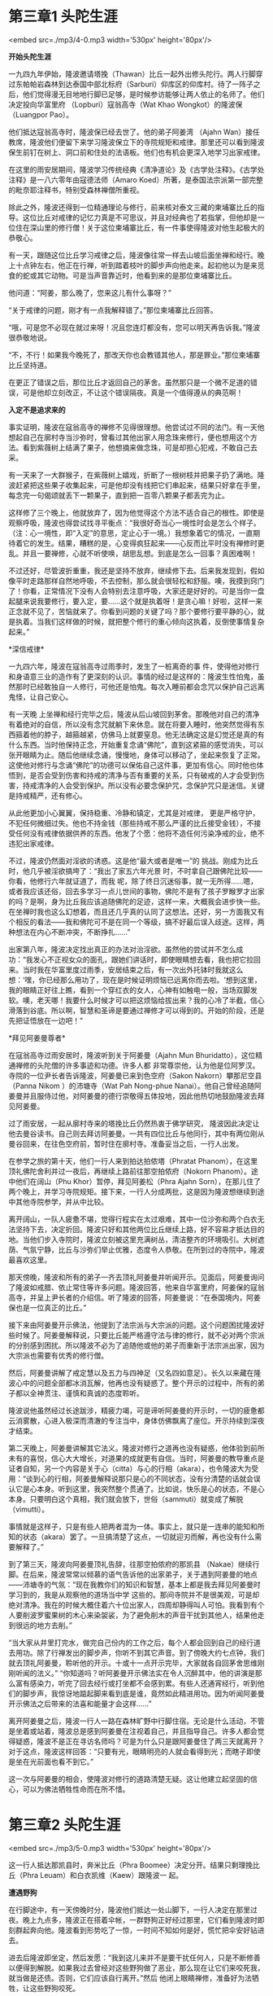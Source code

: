 * 第三章1 头陀生涯

<embed src=./mp3/4-0.mp3 width='530px' height='80px'/>

*开始头陀生涯*

一九四九年伊始，隆波邀请塔挽（Thawan）比丘一起外出修头陀行。两人行脚穿过东帕帕岩森林到达泰国中部北标府（Sarburi）仰库区的仰库村。待了一阵子之后，他们觉得漫无目地地行脚已足够，是时候参访能够让两人依止的名师了。他们决定投向华富里府
（Lopburi）寇翁高寺（Wat Khao Wongkot）的隆波保（Luangpor Pao）。

他们抵达寇翁高寺时，隆波保已经去世了。他的弟子阿姜湾 （Ajahn
Wan）接任教席，隆波他们便留下来学习隆波保立下的寺院规矩和戒律。那里还可以看到隆波保生前钉在树上、洞口前和住处的法语板。他们也有机会更深入地学习出家戒律。

在这里的雨安居期间，隆波学习传统经典《清净道论》及《古学处注释》。《古学处注释》是一八六零年由寇德法师（Amaro
Koed）所著，是泰国法宗派第一部完整的毗奈耶注释书，特别受森林禅僧所重视。

除此之外，隆波还得到一位精通理论与修行，前来核对泰文三藏的柬埔寨比丘的指导。这位比丘对戒律的记忆力真是不可思议，并且对经典也了若指掌，但他却是一位住在深山里的修行僧！关于这位柬埔寨比丘，有一件事使得隆波对他生起极大的恭敬心。

有一天，跟随这位比丘学习戒律之后，隆波像往常一样去山坡后面坐禅和经行。晚上十点钟左右，他正在行禅，听到踏着枝叶的脚步声向他走来。起初他以为是来觅食的蛇或其它动物。可是当声音靠近时，他看到来的是那位柬埔寨比丘。

他问道：“阿姜，那么晚了，您来这儿有什么事呀？” 

“关于戒律的问题，刚才有一点我解释错了。”那位柬埔寨比丘回答。

“哦，可是您不必现在就过来呀！况且您连灯都没有，您可以明天再告诉我。”隆波很恭敬地说。

“不，不行！如果我今晚死了，那改天你也会教错其他人，那是罪业。”那位柬埔寨比丘坚持道。

在更正了错误之后，那位比丘才返回自己的茅舍。虽然那只是一个微不足道的错误，可是他却立刻改正，不让这个错误隔夜。真是一个值得遵从的典范啊！

*入定不是追求来的 *

事实证明，隆波在寇翁高寺的禅修不见得很理想。他尝试过不同的法门。有一天他想起自己在廓村寺当沙弥时，曾看过其他出家人用念珠来修行，便也想用这个方法。看到紫薇树上结满了果子，他想摘来做念珠，可是却担心犯戒，不敢自己去采。

有一天来了一大群猴子，在紫薇树上嬉戏，折断了一根树枝并把果子扔了满地。隆波赶紧把这些果子收集起来，可是他却没有线把它们串起来，结果只好拿在手里，每念完一句偈颂就丢下一颗果子，直到把一百零八颗果子都丢完为止。

这样修了三个晚上，他就放弃了，因为他觉得这个方法不适合自己的根性。即使是观察呼吸，隆波也得尝试找寻平衡点：“我很好奇当心一境性时会是怎么个样子。（注：心一境性，即“入定”的意思，定止心于一境。）我想象着它的情况，一直期待着它的发生。结果，糟糕的是，心变得疯狂起来------心反而比平时没有禅修时更乱。并且一要禅修，心就不听使唤，胡思乱想。到底是怎么一回事？真困难啊！

不过还好，尽管波折重重，我还是坚持不放弃，继续修下去。后来我发现到，假如像平时走路那样自然地呼吸，不去控制，那么就会很轻松和舒服。噢，我摸到窍门了！你看，正常情况下没有人会特别去注意呼吸，大家还是好好的。可是当你一盘起腿来说我要修行，要入定，要......这个就是执着呀！是贪心嘛！好啦，这样一来正念就不见了，苦恼就来了。你看到问题的关键了吗？那个要修行要平静的心，就是执着。当我们这样做的时候，就把整个修行的重心倾向这执着，反倒使事情复杂起来。”

[[./img/4-0.jpeg]]

*深信戒律* 

一九四六年，隆波在寇翁高寺过雨季时，发生了一桩离奇的事
件，使得他对修行和身语意三业的造作有了更深刻的认识。事情的经过是这样的：隆波生性怕鬼，虽然那时已经敢独自一人修行，可他还是怕鬼。每次入睡前都会念咒以保护自己远离鬼怪，让自己安心。

有一天晚
上坐禅和经行完毕之后，隆波从后山坡回到茅舍。那晚他对自己的清净有着绝对的自信，所以没有念咒就躺下来休息。就在将要入睡时，他突然觉得有东西箍着他的脖子，越箍越紧，仿佛马上就要窒息。他无法确定这是幻觉还是真的有什么东西。当时他保持正念，开始重复念诵“佛陀”，直到这紧箍的感觉消失，可以张开眼睛为止。随后他继续念诵，慢慢地，身体可以移动了，坐起来恢复了正常。这使他对修行与念诵“佛陀”的功德可以保佑自己这件事，更加有信心。同时他也体悟到，是否会受到伤害和持戒的清净与否有重要的关系，只有破戒的人才会受到伤害，持戒清净的人会受到保护。所以没有必要念保护咒，念保护咒只是迷信。关键是持戒精严，还有修心。

从此他更加小心翼翼，保持稳重、冷静和镇定，尤其是对戒律，
更是严格守护，不犯任何微细过失。他也不持金钱（那些持戒不那么严谨的比丘接受金钱），不接受任何没有戒律依据供养的东西。他发了个愿：他将不造任何污染净戒的业，绝不违犯出家戒律。

不过，隆波仍然面对淫欲的诱惑。这是他“最大或者是唯一”的
挑战。刚成为比丘时，他几乎被淫欲搞垮了：“我出了家五六年光景
时，不时拿自己跟佛陀比较------你看，他修行六年就证道了，而我
呢，除了终日沉迷俗事，就一无所得......嗯，或者我应该还俗，回去多学习一点儿世间的事物，佛陀不是有了孩子罗睺罗才出家的吗？是啊，身为比丘我应该追随佛陀的足迹，这样一来，大概我会进步快一些。在坐禅时我也这么幻想着，而且还几乎真的认同了这想法。还好，另一方面我又有个相反的看法------我和佛陀可不是在同一个等级，搞不好最后误入歧途。这样，两种想法在内心不断冲突，不断挣扎......”

出家第八年，隆波决定找出真正的办法对治淫欲。虽然他的尝试并不怎么成功：“我发心不正视女众的面孔，跟她们讲话时，即使眼睛想去看，我也把它拉回来。当时我在华富里度过雨季，安居结束之后，有一次出外托钵时我就这么想：‘嘿，你已经那么用功了，现在是时候证明烦恼已远离你而去啦。'想到这里，我的眼睛正好往上瞧，看到一个穿红衣的女人，心神有如触电一般，当场双脚发软。噢，老天哪！我要什么时候才可以把这烦恼给拔出来？我的心冷了半截，信心滑落到谷底。所以啊，智慧和圣谛是要通过禅修才可以得到的。开始的阶段，还是先把证悟放在一边吧！”

[[./img/4-1.jpeg]]

*拜见阿姜曼尊者* 

在寇翁高寺过雨安居时，隆波听到关于阿姜曼（Ajahn Mun
Bhuridatto），这位精通禅修的头陀僧的许多事迹和功德。许多人都
非常尊崇他，认为他是位阿罗汉。寺院的一位尹长者告诉隆波，阿姜曼已来到色空府（Sakon
Nakorn）攀那尼空县（Panna Nikom ）的沛塘寺（Wat Pah Nong-phue
Nanai）。他自己曾经追随阿姜曼并且服侍过他，对阿姜曼的德行崇敬得五体投地，因此他热切地鼓励隆波去拜见阿姜曼。

过了雨安居，一起从廓村寺来的塔挽比丘仍然热衷于佛学研究，
隆波因此决定让他去曼谷读书。自己则去拜访阿姜曼。一共有四位比丘与他同行，其中有两位刚从曼谷回来，在往色空府前，暂时住在廓村寺。准备妥当之后，一行人出发。

在参学之旅的第十天，他们一行人来到拍达拍侬塔（Phratat
Phanom），在这里顶礼佛陀舍利并过一夜后，再继续上路前往那空拍侬府（Nokorn
Phanom）。途中他们在阔山（Phu Khor）暂停，拜见阿姜松（Phra Ajahn
Sorn），在那儿住了两个晚上，并学习寺院规矩。接下来，一行人分成两批，这是因为隆波想继续到途中其他寺院参学，并从中比较。

离开阔山，一队人疲惫不堪，觉得行程实在太过艰难，其中一位沙弥和两个白衣无法坚持下去，决定折回。隆波只好和其他两位比丘继续上路，好不容易才抵达目的地。当他们步入寺院时，隆波立刻被这里充满树丛，清洁整齐的环境吸引。大树遮荫、气氛宁静，比丘与沙弥们举止优雅，态度令人恭敬。在所到过的寺院中，隆波最喜欢这里。

那天傍晚，隆波和所有的弟子一齐去顶礼阿姜曼并听闻开示。见面后，阿姜曼询问了隆波如戒腊、依止常住等许多问题。隆波回答，他来自华富里府，阿姜保的寇翁高寺，并呈上尹长者的介绍信。听了隆波的回答，阿姜曼说：“在泰国境内，阿姜保也是一位真正的比丘。”

接下来由阿姜曼开示佛法，他提到了法宗派与大宗派的问题。这个问题困扰隆波好些时候了。阿姜曼解释说，只要比丘能严格遵守法与律的修行，就不必对两个宗派的分别感到困扰。所以隆波不必为了追随他或他的弟子而重新于法宗派出家，因为大宗派也需要有优秀的修行僧。

然后，阿姜曼讲解了戒定慧以及五力与四神足（又名四如意足）。长久以来藏在隆波心中的问题全部都冰消瓦解，他再也没有疑惑了。整个开示的过程中，所有的弟子都以全神贯注、谨慎和真诚的态度聆听。

隆波说他虽然经过长途跋涉，精疲力竭，可是谛听阿姜曼的开示时，一切的疲惫都云消雾散，心进入极深而清澈的专注当中，身体仿佛飘离了座位。开示持续到深夜才结束。 

[[./img/4-2.jpeg]]

第二天晚上，阿姜曼讲解其它法义。隆波对修行之道再也没有疑惑，他体验到前所未有的喜悦，信心大大增长，对道果的成就更有自信。当时，阿姜曼的教导重点是证者自知，另一个内容是关于心（citta）与心的行相（akara），也令隆波大为受用：“谈到心的行相，阿姜曼解释说那只是心的不同状态，没有分清楚的话就会误认它是心本身。听到这里，我突然整个贯通了。比如说，快乐是心的状态，不是心本身。只要明白这个真相，我们就会放下，世俗（sammuti）就变成了解脱（vimutti）。

事情就是这样子，只是有些人把两者混为一体。事实上，就只是一连串的能知和所知的状态（akara）罢了。一旦搞清楚了这点，一切就迎刃而解，再也没有什么需要解释了。” 

到了第三天，隆波向阿姜曼顶礼告辞，往那空拍侬府的那凯县
（Nakae）继续行脚。在后来，隆波常常以倾慕的语气告诉他的出家弟子，关于遇到阿姜曼的地点------沛塘寺的气氛：“现在我教你们的知识和智慧，基本上都是我去拜见阿姜曼时学习到的，我是从观察他的道场当中学
这些的。那间寺院并不是很美观，可是却绝对清净。我在的时候大概住着六十位出家人，四周却静得叫人可怕。我看到有个人要削波罗蜜果树的木心来染袈裟，为了避免削木的声音干扰到其他人，结果他走到很远的地方去削。” 

“当大家从井里打完水，做完自己份内的工作之后，每个人都会回到自己的经行道去用功。除了行禅发出的脚步声，你听不到其它声音。到了傍晚大约七点钟，我们就去顶礼阿姜曼，聆听他的开示。十或十一点开示完毕，大家就各自回茅舍思维刚刚听闻的法义。”
“你知道吗？听阿姜曼开示佛法实在令人沉醉其中，他的讲演是那么富有感染力，听完了回去经行或打坐都不会感到累。有些人还通宵经行，听到他们的脚步声，我惊讶地踮起脚来看到底是谁，竟然如此精进用功。因为听闻阿姜曼开示佛法之后带来的法喜和能量才会这样......” 

离开阿姜曼之后，隆波一行人一路在森林旷野中行脚住宿。无论是什么活动，不管是坐着或站着，隆波总是感到阿姜曼在注视着自己，并且指导自己。许多人都会觉得疑惑，隆波不是正在寻访名师吗？可是为什么只是跟阿姜曼住了两三天就离开？对于这点，隆波这样回答：“只要有光，眼睛明亮的人就会看得到光；而瞎子即使是坐在光前面也看不到它。”

这一次与阿姜曼的相会，使隆波对修行的道路清楚无疑。这让他建立起坚固的信心，可以为佛法牺牲性命而在所不惜。


* 第三章2 头陀生涯

<embed src=./mp3/5-0.mp3 width='530px' height='80px'/>

这一行人抵达那凯县时，奔米比丘（Phra
Boomee）决定分开。结果只剩理挽比丘（Phra
Leuam）和白衣凯维（Kaew）跟隆波一 起。

*遭遇野狗 *

在行脚途中，有一天傍晚时分，隆波他们抵达一处山脚下，一行人决定在那里过夜。晚上九点多，隆波正在搭着伞帐，一群野狗正好经过那里，它们看到隆波时即刻群起奔向他。隆波看到形势吃了一惊，一时间不知如何是好，慌忙把伞安好钻进去。

进去后隆波即坐定，然后发愿：“我到这儿来并不是要干扰任何人，只是不断修善以便得到解脱。如果我过去曾经对这些野狗做了恶业，那么现在让它们来咬死我，就当做是还债。否则，它们应该自行离开。”然后
他闭上眼睛禅修，准备好为法牺牲，让这些野狗咬死。

那群野狗围着伞帐绕圈子，咆哮着仿佛要冲进去。隆波坐在那里非常害怕，可是接着他看到阿姜曼点着灯向他走来。到达时他大声呼喝：“跑开！你们想对他怎么样？”他举起一根木材作状要打它们，那群野狗即刻往不同的方向散开去。

隆波以为阿姜曼真的亲自到来帮他解困，赶快张开眼睛，但却看不到人影，而那些野狗也消失无踪。

*第一次在坟场 *

早上，隆波一行人抵达克隆森林寺（Wat Prong Klong），阿姜 坎迪（Ajahn
Kumdee）的道场。他们获得允许留下来待在那里修行。那时候刚好是旱季，地面干燥，所以有些出家人在树下住宿，另有一些则住在坟场。隆波对住在坟场修行非常有兴趣，很想尝试个中滋味，从中体验这种修行的好处。可是他也对住在坟场感到害怕，经过一番挣扎，他终于说服自己去尝试。

以下是隆波对这次经历的回忆：到了下午，我怕得不得了。我想我是不行了，不管做什么都没法子把恐惧从心里驱走。我决定带着白衣凯维一起去。我不断跟自己争辩：嘿，如果现在你的死期到了，那不管到哪里都一样会死掉，所以，去吧！想一想看，如果你连恐惧都无法应付，那么你真的该去死啦！

虽然心里有千万个不情愿，我还是拖着双脚强迫自己去。我知道不可能等到一切准备好了才去做，因为永远都不会有准备好的时候。如果不跨出第一步，就永远没有机会修行，所以今天我必须去。

走到了坟场，我叫凯维找个远离我的地方搭伞帐。虽然他提议待在我附近，可是我不答应。我知道如果他在附近，我心里就会有个依靠而不再害怕，不过我不想养成这种依赖性。我告诉自己，不论发生什么我都必须独自去面对。最糟糕的情况大不了一死，还能怎样？

我害怕极了，可还是按照计划进行，这时的心理其实是处于勇气与恐惧交战的状态中。当天色向晚时，一群人抬着一具小孩的尸体到来，然后黑暗随之降临。哎呀，真够巧合啊！虽然他们请我诵经，可是我一口拒绝并立刻走开。

[[./img/5-0.jpeg]]

回来时，发现他们把尸体埋葬在我的伞帐旁边，而且还把抬尸体的竹竿做成长凳子送给我。天哪，我该怎么办？这坟场距离最近的村落有两三公里远呢，万一发生什么事，可就呜呼哀哉啦！我今晚死定了，真是来送死的！我试着经行，可是没有用，伞帐太靠近新掘的坟墓了，走向伞帐时还好些，走向坟墓时就很恐怖，背部发凉，冷飕飕的，好像有个人在摸着。整个经行都带着这种感觉，有时令我恐惧到极点，怕到两脚根本无法移动，得停下来调整心情，直到镇定一些才能继续再走。

这样修行一阵子，天色更黑了，我就停止经行钻进伞帐里面。嘘！在这里面感觉太好了，仿佛有七重围墙保护着。看到里面唯一的钵，就好像见到老朋友一般。这是因为心没有个依止处，所以就把钵当成是依止。这件事足以让我们反观自心！我在伞帐里面根本睡不着，整个晚上就这样坐着等待鬼的到来。

你知道吗？当你太过害怕时就不会想睡觉。修行就是这样，如果你崩溃了，那就错过在恐惧中修行的机会。没有跨过这种经历的话，你的修行就还不算数。还好我做到了。早上到来啦，嘘！我还没有死掉哩，太开心了！多么轻松自在呀。世界上最好只有白天，没有黑夜。不是吗？可以的话黑夜最好不要到来。

我趁机休息了一会儿。昨晚能够一夜无事，平安度过，真是叫人欣慰，我的恐惧大概只剩下一半，另一半已消失啦。嘿，今晚会更好！托钵的时间到了，于是我出外乞食，没想到一只狗给我上了一堂修行课。

事情是这样的：托钵时我一个人在走，这只狗跟在后面追着，好几次差点儿咬到我的小腿，我可不想身上的肉被咬掉。有个普泰族的妇女刚好就在一旁看到，可是她没上来帮忙把狗赶走。普泰人相信狗吠是为了驱赶附在出家人身上的鬼魂。我已经整晚被鬼吓得半死了，现在这只狗又来吓我，真是岂有此理!

我狠下心来：好！有本事你就咬我吧，如果我以前曾经咬过你，
那现在算是还债。还好，最后它没咬着我，失去美味的一餐。托钵回来之后，用餐时，清晨的太阳给我带来了一丝温暖，我休息一阵子然后就开始行禅。昨晚已安全度过了，所以今晚应该会有一个很好的禅修，我想。

下午时分，又来了一具尸体！这次可是巨大的------成人的尸体，更糟糕的是他们就把他摆在我的伞帐前面火化！那些人请我在死尸前作观想，我拒绝了。可是他们离开之后我就走了回去。你无法想象当时的恐惧，我不知道要怎样形容，或拿什么来比较。心里的恐惧上升到极点，怕到无法经行。

天黑时我再次钻进伞帐里面，可是外面尸体烧焦的恶臭弥漫着整个地方，实在太恐怖了！而我必须在这野外的坟场，整晚嗅着这可怕的味道，情况比昨晚还要惨！火还在燃烧，整夜我的身体都背对着燃烧的柴堆打坐，吓到无法入睡，或者说连想都没想过要睡。当时太可怕了，想不起有谁可以投靠，或可以去什么地方，况且天太黑了，根本没办法外出。

这里只有我一个人，只能够自己依止自己了。如果你问我是否愿意留在那里，当然不！可是我不能让心随自己的意愿为所欲为。所以，如果对佛法没有信心，修行没有得到受用，哪有人愿意如此折磨自己？

[[./img/5-1.jpeg]]

晚上十点多，我正背对着燃烧的柴堆打坐。突然间，从火堆中传来声响，开始时我以为是部分尸体掉下来，野狗在争夺，可是接着听到的似乎是拖拽声。啊，不要去管它！不久之后，它变得像是水牛沉重的步伐声，可是我知道那不是水牛。

那个时候是三月，是落叶的季节，整个地方落满枯叶。我听到那沉重的脚步声踩过这些枯叶，逼近伞帐旁边的白蚁堆，越来越靠近了。由于已经发愿为法献身，所以当时我没有想到要逃跑。啊，放下吧！该来的总要来的。嗯，脚步声停了下来，没有再向前闯进我的伞帐。相反的，它朝凯维的方向走去，声音消失在一段距离之外。

我搞不清楚状况，心怕得似乎要发狂了。喔，半个小时之后，它又回来了！好像真的有人走向我。我把眼睛紧闭，就算是死在这里也不张开。声音来到伞帐前停了下来，四周出奇的宁静。噢，那双燃烧的手在我的脸前摇摆！啊，我这次铁定死掉了！我全身僵硬，脑子一片空白，忘了佛，忘了法，忘了僧，什么都忘了，只剩下恐惧！

我这一辈子从来不曾如此恐惧过，连自己是坐在位子上还是离开了都不知道。就在这时候，心中很自然地浮现出念头告诉我应该怎么做，其实那也是在这种情况下唯一能做的------仔细观察。恐惧充满了整个
内心，就像瓶子倒满了水就会溢出来一般。

一个声音自动地问自己：到底怕些什么？为什么会怕？答案自动蹦出来------怕死。“哦，那死亡到底在哪里？为什么会对死亡怕成这个样子呢？”
问题自动弹出来。浮现出来的答案也很坦率：死亡就和我在一起呀！不论我做什么------逃跑、坐下、行走，都一直跟我在一起。不管怕不怕死亡，
都没办法摆脱它！

这堂自问自答的课一上完，平时惯常的感受和想法概念突然整个翻转过来，那无可抗拒的恐惧霎时间消失得无影无踪，取而代之的是一种大无畏的勇气。我的感受发生了一百八十度的转变，而它是在同一个地方发生的。多么不可思议啊！哇，我的心飘上了云端！

战胜了恐惧之后，接下来大雨倾盆而下。我不知道这是否是祝福的雨。雷电、狂风和暴雨的呼啸声盖过一切，但我一点都不怕。即使附近的一棵树倒了下来，我也不在乎。大雨继续下着，淋得我全身湿透，我只是一动不动地坐着。这时，想起自己就像个没有父母的孤儿一样，一无所有地坐在寒冷的夜雨中，眼泪就开始流了下来。那些待在家里的人大概不知道有一个比丘在狂风暴雨中坐了一整夜，他们只是舒服的在家中盖起厚厚的棉被。

有谁会想到我呢，无依无靠在这荒野......想着想着，眼泪就簌簌流下，我没有抑制它，它要流就让它流个够，把身体里面的坏东西都流光吧！修行就是这么一回事。接下来发生的事我不知该怎么解释，无法用语言形容------克服了恐惧之后我一直静静坐着，许多悟境产生，
一个接一个在心中浮现，这些悟境超越了我的表达能力。

这令人想起佛陀所说的智者自知，意思是指有智慧的人知道。这是真的！例如，谁知道我在大雨中的遭遇，有谁会知道我所知的呢？我是唯一体验到它们的人。还有，谁知道我曾经极度恐惧而后把它克服了呢？有谁可以分享我的体验，我能告诉谁呢？我无法把这个人的经验与任何人分享呀！我越这样思考就越有信心，心也变得更坚强。

[[./img/5-2.jpeg]]

整个晚上我就这样不断地思维。破晓时，我出静了，张开眼睛发现所看到的一切全都变成了黄色，危险已经消失了。昨晚在伞帐里边我尿急得不得了，可是却怕得不敢出来小解，后来没有感觉了。现在我起来小解，出来的全是血！吓，一定是哪个器官裂开来了！

我正这么想时，佛法自然从心中浮现：“哦，如果有器官坏了，那是谁弄坏的呢？”
“它自己坏的呀！” “既然是它自己坏的，那就随它去吧，如果会死，那就死吧。”
“唔，我该去哪里弄些医治尿血的草药呢？”
“不，你不该搞这玩意儿。你是个比丘，不可以掘地挖树根。所以你可以去哪儿弄这些？如果在这种情况下死亡是适当的事，那么就让自己死吧。”
“我还能做什么？为了修行我愿意死，那将死而无遗憾。总好过造恶业死，那太不值得了。”
“好吧，那就等死吧。”

内心就这样对话，一问一答。就好像拔河一般，一句话闪过，另一句就接着出来。由于被昨晚下的那场大雨淋湿透了，我发高烧而且还抖得很厉害。早上带着病出外托钵，只乞到白饭，没其它食物。

在回来的途中，有位老伯一直跟在我后面，他手里拎着几根长豆，还有一瓶酱。我在心里盘算着，如果他供养我这些东西，是否应该吃呢？平常如果发烧的话，吃辣的生沙拉之类食物我都会病。吃还是不吃？我不断在想，在他准备沙拉时我反复地想，其实我甚至连他是否会供养还都不知道呢！

还好，他把沙拉（凉拌菜）弄妥之后供养给我，我也接受了这份供养，把食物放进钵里，可是却不敢吃，我还在犹疑着。然后有个念头告诉我，如果我明知道吃了会生病还去吃，那我就是带着欲望吃。这看法对吗？我不确定，也不知道该怎么办。

我一面吃白饭一面思考。最终决定吃沙拉，理由是如果我有其它食物却坚持吃它，那就是受欲望的引诱。可是现在的情形是我没有选择的余地。万一最糟糕的情况发生，那我就把它吐掉算了。命不该绝的话，总会有人经过帮忙；如果死期到了，那就不会有人过来。我下定决心后，就把沙拉吃掉了，并且在老伯离去前给予他祝福。

大概中午时候，我开始觉得恶心和眩晕，头发竖立起来，看来似乎要发烧了，这是对豆沙拉过敏的症状。好啦！该来的终究会来。我已准备好面对，如果没有人经过帮忙那我就吐出来，反正死期未到就不会死。熬到下午一点多我实在受不了，终于吐了出来。在身体不舒服这段期间我始终不断观察，不允许心不受约束。

隆波接下来持续发高烧，待在这里七天之后，他决定回克隆森林寺。在寺里住了大概十天，待病痊愈了才离开。离开了阿姜坎迪的寺院，隆波行脚到桐村附近的森林，住在那里修行了好几天。然后再出发前往那空拍侬府巴比县（Plah
Pahk）的农宜区，长老金纳利尊者（Ajahn Kinaree
Candiyo）住持的寺院------弥达兰若林（War Pah
Medhavivek）寺院就坐落在这里的农宜村。隆波在这里住了几天，然后又行脚去了。


* 第三章3 头陀生涯

<embed src=./mp3/6-0.mp3 width='530px' height='80px'/>

这一行人抵达那凯县时，奔米比丘（Phra
Boomee）决定分开。结果只剩理挽比丘（Phra
Leuam）和白衣凯维（Kaew）跟隆波一 起。

*资具之苦 *

终止了多年的云水生涯，在巴蓬寺落脚当住持之后，隆波经常将他这段云游生活中的宝贵经历当成教案来指导弟子。这些活生生的体验给予弟子们很大的启发，增强了他们对道业的信心。隆波对自己遭遇的烦恼和困难很坦白，不会加以隐瞒，他总是以幽默的方式分享这些经验。这类过来人的宝贵经验让弟子们在面对困难时有信心坚持下去，毕竟他们的老师年轻时也曾经遭遇过，而且最终也能成功度过啊！

有一次，隆波提起他过去的贪心习气，开始修头陀行时，他对出家人的资具------比丘的八种必需品，包括钵、下裙、大衣、上衣、剃刀、针、腰带和滤水囊，有很强烈的占有欲。他描述道：那时我跟随著名的师父们修行，看到他们有体面的资具，比如干净的钵、颜色悦目的袈裟，还有覆肩衣，这令我很不满，因为我自己的东西没有一件是像样的。我真想像他们一样拥有一套新袈裟。

到诗颂堪县（Sisongkhram），隆波朴（Luangpor
Pud）给我一套他用过四年的袈裟。它的边已破旧到裂成条状，可是我还是开心极了。我拿浴衣来缝补后再染色，可是补丁部分和原来衣的颜色不一样，穿起来就像普泰妇女的纱笼。每次出外托钵人们都会盯着看，令我尴尬不已。由于布太旧了，不管我染多少次，颜色都不变。

江法师（Phra---khru
Jan）建议我去要求一套新的，我没照着做，还是继续穿着它。我就这样子穿着，直到阿姜沙崴（Ajahn
Sawai）认可我的修行毅力，给我裁了一套新袈裟。对这套新袈裟我太珍惜了。当初如果我开口讨的话，那就是受到欲望的支配，我将不会有成就感。现在我的观点改变了，对于购买、要求或向人讨取的东西我不再认为珍贵，无论这些东西多么完美，都不够好；相反如果是人家出于自愿的施予，那么即使有瑕疵，也是宝贵的，只要能够修补，就很完美了。

刚到诗颂堪县时，我只有一件覆肩衣，根本不够用，我实在需要一套新的僧服，可是又不能够去讨一匹布，因为这样做是犯戒的。我不知道应该怎么办，心里焦急得不得了，满脑子都是这套新袈裟，想象着如果得到一匹布，我会怎么样去裁剪。虽然之前我没有做过，可是我不断想象，在脑子里模拟着，直到知道怎样做。

我根本不晓得有谁会给我那匹布，可是连经行时都在幻想着，告诉自己只要一取得那匹布，我就立刻开工。托钵时，我可以在想象中看到那套袈裟的款式，并不断重复裁剪，彻底解决每个剪和缝的步骤。虽然之前没有看过别人怎么制作袈裟，也不知道从何下手，可是要得到它的欲望几乎令我走火入魔啦！我居然自己发明了裁剪袈裟的程序，对每个细节都一清二楚。

[[./img/6-0.jpeg]]

久等的时刻终于来临！我得到了一匹新布，于是马上开工投入真正的裁剪，我对内外衣的制作驾轻就熟，整个过程已经在脑子里面操演了不知多少遍，怎么会不得心应手呢！这就是老人家常说的，有热忱就能成功------诚则灵。其实，禅修也是同一个道理，当你充满热诚来修行时，就不会昏沉，你会保持清醒，专注修到熟练为止。

以前常听到老师讲要放下，我并没有真正地领悟个中意义。有一次，金纳利长老吩咐我缝制僧服，我就不停地工作，急着赶完它，这样我就可以专心修行，不必再挂碍着这件事。有一天，我在太阳底下赶工，金纳利长老刚好经过。当时我很投入工作，没有注意到长老经过，只是想赶完它然后可以安心禅修。

长老问：“你干吗那么急？”

我回答说想尽快把它做完。

“为什么呢？”他听了问。

“我有其它事要做呀，阿姜。”我回复。

他进一步问：“做完其它事之后呢？” 

“做完之后......呃，还是有其它的事在等着我。” 

事实是工作永远没完没了，因为总是还会有其它事等待你去完
成。接下来他给我上了宝贵的一堂课：“你那么匆忙到底想得到什
么？你有没有想到工作就是修行呢？你将整个的观念彻底搞错了，有看清楚吗？你工作时没有觉知到自己，整个人沉溺在欲望中，被它驱使着。”
嘿，多么精彩！好一堂生活课！一直以来我还以为匆忙赶完它是件好事，自己在行善做功德呢！长老却给予了当头棒喝，把我惊
醒......

*不攀缘* 

隆波回忆道：我的下裙已穿了超过两年，破旧到随时都会裂开
来。穿着它时我得非常小心，因为一受力它就会破裂。而且因为布旧的缘故很贴身，每次坐下我都必须稍微把它拉一拉，提起来。

有一天在道林村(Pah
Tao)的一间寺院扫地，我流了很多汗。我坐下休息时一不小心忘记拉松这件下裙。啪！它立刻从底部裂开来。结果我被迫用作务布来缝补它。由于找不到合适的布料，只好把一块抹地布洗干净来作补丁。这件事让我不得不好好地省思，佛陀干吗把事情弄得那么复杂？这也不行，那也不行，身为比丘基本上我什么都不能够做。我的袈裟全穿得破破烂烂了，但我甚至连讨一套新的袈裟都不可以！想到这里，我沮丧极了，便回去静坐思维。

不久之后，对整件事生起了一个崭新的观念：我决定万事随缘了，不要去忧虑，发生任何事情都坦然接受，但不屈服妥协。没有袈裟的话就光着身子去托钵好了，没什么大不了！下定决心之后整个人变得勇敢起来。我决定坚持下去，看看结果会是什么样，从那时起，不论到哪里去，我都只穿百衲衣。

[[./img/6-1.jpeg]]

那年的八月有两个满月，我再一次去参访长老金纳利尊者。他的修行与众不同，和他在一起与跟其他老师一起不一样。见面时他静静看着我不发一言，我也没向他提出任何要求。他没说要给我新衣，我也不向他讨。如果袈裟烂了我打算再缝补。这就好像是场游戏，看谁的耐力比较强。

接近雨季，我猜想一定是他吩咐出家为美琪的亲戚制作了一套袈裟。这有两个理由，第一，有人供养了一匹布料给他；第二，有个新进比丘的袈裟已破旧不堪了。布料是传统手织厚布，用波罗蜜树渣一次染色而成。那位美琪用从裹尸布上抽出来的棉线亲手缝制。做好之后他们把这套袈裟供养给我，我是多么地欢喜呀！用了四五年它还是那么好。

开始时，布料还很粗厚，穿起来蓬松松的。走路时会发出声音，尤其是大衣与上衣一齐穿着时更是沙沙作响。它让我看起来更胖，可是我一点也没有抱怨。大概一两年之后，它才变松软。这套袈裟我穿了好长一段时间，内心对金纳利长老充满感恩，他在我没有要求的情况下
给我这套袈裟，这是大功德。我接受得心安理得，穿得很舒适。

回想过去和现在，乃至将来我的所作所为，让我领悟到，只要我们的行为没有错误，不会带来担忧和压力，那就是善业。我深信这样的看法。看来我的行为不错，所以就不断加紧用功禅修。那套袈裟------我敢和你打赌，穿着它在山上遇到老虎的话，老虎将不敢攻击我，在扑向我的半空中它会停下来转变方向，哈！

无论如何，这段期间隆波修行面对最大的挑战是淫欲。他行脚到那空拍侬府桐村时，差一点就被淫欲坏了大事，更被迫三更半夜拎包袱落跑。那里有位富裕的寡妇每天都前来供养早餐，一段日子之后，隆波发现她醉翁之意不在酒，对他这个出家人心怀叵测。更糟糕的是隆波自己也对她产生了欲念，此时魔法和正法在内心中剧烈交战着。

一天晚上，他在幻想着这个寡妇时，觉得自己可能无法自制而做出
越轨的行为，当下便决定立刻离开。他匆忙赶去唤醒白衣凯维，叫他立刻收拾包袱。“您不可以明早才离开吗？”凯维感到莫名其妙。隆波坚决地回答：“不行，我们必须立刻离开！”

他在巴蓬寺住下来，彻底解决淫欲问题之后，在一次探访桐村时，他好几次幽默风趣地向村民提起这件往事，最后不无感叹地说：“唉，难哪，出家修行真是难哪！可是千难万难难不过女人呀！”
淫欲显然是修道上的严重障碍。

隆波谈到他在金纳利长老那里度雨安居时，淫欲再一次向他发动更强烈的攻击，这一次是在他真正发心修行时。不论他是在行走、坐着，还是做什么事，女性性器官的幻相总是不断浮现在他面前，围绕着他。内心强烈的冲动和欲念爆发开来，令他的修行差不多崩溃，他耗尽忍耐力来跟性欲斗争，这股淫欲的力量几乎超过他抵抗力的极限。

隆波解释说，这次淫欲的副作用和上次在坟场遭遇恐惧感的力量是一样的。行禅时，下裙和身体的摩擦令他一直处于亢奋状态，使他无法继续修下去，只好叫人在森林深处替他清理一条经行道，晚上独自一个人去经行。即使是如此，他也必须把下裙提起来绕在腰间才能经行。与淫欲的斗争就是那么地艰难，他花了连续十天才逐渐把它平息下来。

隆波后来向弟子们，特别是年青出家人坦诚这件事，他认为以此可以激励他们坚忍持戒。他自己就是一个例子，只要对佛法有坚强的信心，无论淫欲多炽盛都有办法克服。

一九六八年，摩诃阿磨比丘（Phra Maha Amorn Khemacitto，原名 Than Jaokun
Phra
Manggalakitidhada）替隆波作传，写到这里时，他犹豫着是否适合把这段经历公开让大众知道。关于这，隆波强调：“必须把这件事写进书本里面，不然就干脆别出版我的传记算了！” 

[[./img/6-2.jpeg]]

隆波在巴农西寺（Wat Pah Nong
Hee）安居的某个晚上，当他精勤用功之后，躺在茅蓬里观察着呼吸休息。在半睡半醒的状态中，一个禅相浮现：阿姜曼出现在相中，走近他，交给他一颗闪亮的月光宝珠，说：“查，我把这个宝珠送给你，它有壮丽的光明和光芒。”

 隆波坐起来，伸出右手来接受那个球。当他的意识回到清醒的状态时，发现自己已坐起来而且右手保持着握东西的姿势。这件事激励他更用功地观察佛法，修证内观智慧。这个雨季他充满喜悦和念住。（编者注：念住，即指将正念住于所修行的法上。）

*朴素之道* 

金纳利尊者是阿姜扫(Ajahn Sao）的弟子，与他在一起度安居，
隆波有机会仔细观察这位老师的修行和待人处事的方式，他的行持令隆波生起很大的信心。知道金纳利长老的人不多，长老喜欢离群索居，是位喜欢自己平静生活，举止单纯，修行精进的老师。他的戒行精严，生活朴素，只拥有几件必需品，而且这些用具大部分都是他自己制作的，看起来都已陈旧不堪，每一件都用到破旧得不能够再用为止。

长老其中一个突出的品行是精进，只要是比丘所能做的事他都会去做。除了坐禅，他没一刻静下来。即使是年纪很大了，他还是保持精进修行。与金纳利长老共住时，隆波说他自己日晒雨淋地行禅，经行道
都走到结实成凹下形。而阿姜金纳利呢，经行只是绕几圈，就停下来去缝衣或干其它活儿。

有时，隆波不免把自己的修行与老师作比较，后来隆波评论道：“我低估了长老，把他跟自己作比较，认为我即使是长时间地修行都交不出什么成绩，而他从没有花时间经行或坐禅，整天忙出忙进，修行功夫能好到哪里去呢？”
最后隆波总结说：“其实，我看错了他，长老知道的比我多得多。他简短而独特的开示一针见血。观念和知识也远比我宽广和敏锐，
我和他根本无法相比。修行的核心是下功夫清除内心的烦恼，所以
我们不能单凭表面的行为或习惯判断别人的修行。”

隆波向金纳利长老学习并服侍他，与他共住到一九四八年旱季。离开前，阿姜金纳利叮咛隆波：“査，就修行而论，你已经没问题。开示佛法的话就要小心。” 


* 第三章4 头陀生涯

<embed src=./mp3/7-0.mp3 width='530px' height='80px'/>

*残障男孩的佛法* 

在这段行脚期间，理挽比丘仍然跟随着隆波。有一天,他们来到一处村落附近的坟场，并在那里扎伞帐过夜。村落里有两个男孩前来服侍他们，这俩人对出家人四处行脚的云水生涯深感兴趣，也跃跃欲试地想加入隆波的队伍。

隆波没有反对他们的要求。二人在征得父母亲的同意之后，即收拾行李追随隆波一起出外行脚。隆波对他们作了这样的评价：“这两个孩子都有残疾，可是对佛法很诚心，肯吃苦，学习行脚修行很用功。他们一个两只脚和眼睛正常，可是听不到；另一个的耳朵和眼睛正常，可是双脚却畸形，走路时一拐一瘸。

每次我要向那个耳聋的说话时，就只能用手势比划，不然他不知道我在同他讲话，如果他走在我前面的话就根本无法沟通。这些都让我对佛法若有所思，想想看吧，为什么他们会跟随我呢？因为他们的内心能得到真正的满足，才能够克服生理上的种种障碍，跟随我修苦行。所以要成功没有决心是不行的。

这两个孩子当然不想残障，他们的父母也不想儿子残障，有谁不希望自己是完美无缺的呢？是什么原因使他们成为这个样子呢？是过去的业。佛陀说所有的众生都是自己的业的继承者，不论谁造了业，将来就一定受报，这是真的。你看他们的情形，两个人都觉悟到，生理上有缺陷在森林里修行，要比心理有缺陷在烦恼的丛林中迷失好得多。至少他们没有伤害过谁呀！但是心里真正生病的人就麻烦多了，他们总是给人制造问题，带来伤害，不是吗？” 

隆波和理挽比丘教导他们怎样坐禅和经行等等，直到两个都做
得相当好。很明显的这俩人都很专心，很努力学习。

*森林中的古径 *

这一天，一行人来到那空拍侬府的一个村落附近的大森林。由于天色已晚，他们决定在那里停下扎伞过夜。在那里隆波看到有一条荒废的小径拐进森林里，这时他想起一句老人家喜欢引用的谚语：“林中古径不可躺。”老一辈的人总是劝告进入森林的人不可睡在荒废了的道路上。背后是什么道理呢？不知道。看到这条小径，隆波灵机一动，想做个实验，看睡在这上面会有什么结果。

于是他安排理挽比丘远离小径扎伞，自己把伞扎在路径中央，两个小孩则睡在他们之间。把伞扎好后，他把帐掀起来，让那两个小孩看到他，不会那么害怕。安顿好之后，他就在伞下作狮子卧，背向森林面对村落。在躺着观察自己的呼吸时，隆波听到有东西慢慢地踏着落叶步行，这声音逐渐靠近他，距离近到可以听到它的呼吸声，并嗅到一股腥臊味。

隆波继续静静地躺着，虽然他再清楚不过，那种呼吸声和腥臊味意
味着来的除了老虎不可能是其它动物。在这性命攸关的时刻，他的心一方面很在意自己的生命，另一方面又像个勇士出来争辩：“即使是没有被老虎叼走，我们迟早还是难逃一死，与其为这个问题担忧，为佛道而死不是更有意义吗？如果过去世我们曾经与老虎为敌，那现在就成为它的粮食，当做是还债吧！否则，它就不会吃我们。”

想到这里，他就把性命交与三宝，以三宝为皈依。念头这样一转，整个心顿时变得轻盈起来，忧虑一下被抛到九霄云外。这时老虎的脚步声停了下来，听起来，它的呼吸声大概在五六公尺之外，它在那里待了一阵子，就转身回到森林里去了。

现在隆波总算明白老人家所谓不可睡在森林中荒废道路上的意思了。隆波阐释这次教训时说：“一旦能够放下对性命的执着，心就会变得轻盈，没有牵挂，观察力特别敏锐。没有恐惧的心实在勇敢，这是我们心的奇迹！这个放下的技巧还可以在病重或面临危险时使用，协助加强信心，让你不会崩溃或发疯。在应付困难时保持意识，可以避免犯错。”

[[./img/7-0.jpeg]]

**

*好人在哪里*

一九四八年，隆波一行人，包括理挽比丘和两个小孩仍然在森林深处修行，一起分享个中苦乐。长期的相处让大家清楚了解彼此的性格和习惯。隆波开始觉察到，跟修行和持律程度不同的人在一起行脚，会耽误自己的修行。他受够了，对他们感到不耐烦。他打算自己一个人修行，这样比较容易进步，或者更专心致志。因此隆波同意和理挽比丘分开来，而理挽比丘也自愿带这两个小孩回家。

隆波径自行脚，来到靠近那空拍侬府小喀村(Khah
Noi）一处荒废了的寺院中。这里很适合修行，因此他决定小住几天。离开同参后，开始时，隆波挺享受独处的自由，因为不必再挂虑其它事，
可以一心一意禅修。他在一切时候都守护眼、耳、鼻、舌、身等根门。出外托钵，也不正视任何人，只是知道对方是男或女。用完餐之后，他会立刻开始经行，一刻也不浪费。一连几天这样密集的修行，使得他的双脚严重肿起来，他只得暂停行禅，只是打坐。三天之后他的脚才消肿。这段时间他不见任何人，因为所有的交际应酬都会耽误修行。

某一天，被定力镇压下隐藏着的烦恼反弹了，隆波脑子里闪过一个念头：“嗯，有个沙弥或者是净人的话就好了，至少可以帮个忙。”另一个念头立刻生起反击：“嘿！好个混账和尚！你不是受够了吗，怎么现在又想拉个伴儿来？”
“唔，我是受够了修行不到位的，现在想要个‘好的同伴'。”
“可是，好的伴儿在哪儿，有谁能找到好的呢？之前的都不好，你自己是唯一好的，这不是你离开他们的原因吗？” 

这样反复思维之后，隆波对整件事有了新的认识：“‘好的'只在你
自己之中。如果你是个好人，那不论到哪里都好。受到称赞或批评你还是好；如果你不好，那就被牵着走，被称赞就高兴，被批评就发火。所以明白‘好的'在哪里，就懂得放下。不论去什么地方，喜欢或讨厌，好或坏都不在于别人，而是在我们自己之内。我们对自己的了解必须比别人更清楚。”

*它就是那个样子* 

隆波继续行脚流浪，寻找适合禅修的宁静之地。有一天，当来到那空拍侬府境内的廓遥村时（Khok
Yao），他在离开村落大约两百多公尺外的一间废弃寺院驻扎。在这里他的内心平静轻盈。他描述经历到的禅修体验：有一天晚上，大约十一点钟吧，那时村里正在举行着节庆，经行时觉得某些不寻常的东西正在酝酿中，这种感觉在下午时已存在。当时脑子里思想很少，人轻松自在。经行到脚累了，我就回到茅舍坐禅。

刚坐下，我发现自己要尽快把脚盘起来------心比脚快。噢！它要定下来，一切自己发生。我一坐下，心就进入平静安定的状态，身体则平稳沉重。此时还可以听到村子里传来的喧哗声，但我也可以使自己听不到。这是很奇特的情形，我不去注意的话，声音就消失；我要听时，就可以听到，不过不会受到干扰。

这里有两个作用并排在一起------心和感受。心和感受，它们就像痰盂和茶壶，是两个完全不同的东西。这时我了解到三摩地或定的程度不是很深的话，我们就可以听到声音，否则就只有宁静。如果声音出现，觉知它。心和声音不是一个，而是两个不同的东西。我继续观察着，如果这个不是事实，那会是什么？它们是分开来的，没有合在一起。我不断观察，后来领悟到知道这点相当重要。这是“相续”（santati），当这个“相续”
消失时，就会被“寂静”（santi）取代，这时，“相续”就成为“寂静”。

[[./img/7-1.jpeg]]

明白了这点之后我就只专注禅修，不为其它事情分心。我发现，这时候如果不坚持，不忍耐也可以坐下去，不会有懒惰、疲倦或烦躁的感觉，这类感觉不存在，一切都恰到好处。如果想要停下来，就停下来。不久我停止打坐，即使不是正式坐着，心还是保持在同一个境界中，没有停止工作。我拿起枕头放在头下准备休息，当头部刚要触到枕头时，突然心往内进入，它不断持续往内，这时感觉到好像电线连接到保险丝，身体突然发生爆炸和巨响。当时浮现的知识非常深邃精细。过了那一点，它进入一个没有其它东西可以进入的内在的空境界中，这里没有任何东西可以进去。在那里停留一阵子，然后心恢复平常状态。整个过程自动发生，我只是作为观察者观察。

回到平常的意识状态之后，一个问题浮现：“这是怎么回事？”
“它就是它的那个样子，不必怀疑。”心很轻易地接受了这个答案。休息一下之后，它再次进去。我并没有要它发生，同样的体验再次发生，这一次身体爆成碎片。然后心再次进入内在空的境界。寂静！这一次它看来更加熟练，没有任何东西可以进入这里。心在那儿待到满意这体验为止，然后它退回平常的状态。这一切都是自动发生的，我完全没有加以控制。我只是观察它，清楚明白地知道它。第三次发生时，整个世界炸成碎片，大地、草木、山岳......所有的东西粉碎消失在空中，没有人、东西......剩下，最后什么都没有。

在这意识状态中逗留之后，心变得完全满足，然后退回平常的状态。我不知道该怎样解释这次体验，它超越一切语言文字和相待比较（编者注：“相待”此处有计算的意思）。心在这境界中很久才出来，我仅仅是个观察者。有谁对这个经验有概念？我在这里提到的全部是意识的本质，没有说到心（Citta）或心所。

任何对修行有诚心，准备好为法牺牲的人都能体验到这转化的能力。整个世界翻转了过来，体验到的知识与之前的经验完全不一样。在这个境界中，接触到你的人会以为你失去了理智，发疯了。如果无法控制自己，你大概真的会疯了。为什么呢？因为你会用与之前完全不同的观念来看事情，即使是之前见过的人现在看起来也不一样。其实这全是你自己内在的变化罢了。一切看起来都是那么不可思议，你对事物的认知与别人完全不同，你不再和他们有共同的语言，从此以后你和其他人再也不一样了！


* 第三章5 头陀生涯

<embed src=./mp3/8-0.mp3 width='530px' height='80px'/>

*执着之苦 *

在廓遥村废弃的寺院住了整十九天，隆波才离开去其它地方。这时的隆波充满了自信，他发现教学佛法不再是个问题，解决自己与别人的困难也显得轻而易举。他一路行脚向那空拍侬府的诗颂堪县，渡过湄公河到寮国（编者注：即老挝）的普颂寺（Phra
Buddha Polson）礼佛。回到诗颂堪之后，隆波住在侬卡村（Nong Kah）。

他那时候用的钵太小，而且还有个裂缝，侬卡寺的一位比丘送了他另一个钵，接下来为了这个钵他忙了好一阵子，虽然这只是琐事，却让他有机会再一次观察到自己对资具的执着。他在廓遥村有过甚深的禅定经验，可是现在却发现自己的功夫仍然不够稳固，在面对考验时即陷入烦恼中。

隆波说：那时有位比丘好心送我一个钵，可是这个钵同样有条裂缝，而且也没有盖。怎么办好呢？我想起小时候放水牛时，看过朋友用藤来编织帽子。嘿，这会是个好主意！我请一个村民替我采来一些藤。我就把这些藤编织成圆形当作盖。问题不就解决了吗！可是它看起来更像盛糯米饭的筒，结果我带着它出外托钵时样子很滑稽，村子里的人戏称我作“大钵和尚”！哼，没什么大不了，我再编织一个就是了。

现在我要重新编织一个像样点儿的盖了，这可是急着要用的哟。我日夜赶工，整个心思花在这玩意儿上。晚上我挑灯加班时，一不小心打翻灯台，热烛油洒下来烫伤手臂，还剥去了整块皮。你看那个疤痕，到现在都还在呢。哎哟！我到底在搞什么吗，这是正思维吗？出家难道是为了收集这些袈裟、钵还有什么的？为了编织那个钵盖甚至连觉也不必睡，简直走火入魔啦！这是错误的精进。 

醒觉到这点，我立刻放下工作去打坐经行。可是欲望的力量实在太强了，经行时那个盖子不断浮现。哦，我又倒回去继续加工了。我想那个盖子想疯了，也不管那时是白天还是晚上。我就这样拼命赶工，到差不多要破晓了才停下来坐禅休息一会儿，这时心中再度想起关于错误的精进念头。

就当我半睡半醒时，有个禅相浮现，我看到佛陀，他要教我佛法，我赶紧向他顶礼。他说：“所有的资具都只是我们五蕴的辅助物。”吓！听到这里我整个人跳了起来，回到清醒意识。这句话到今天仍然清楚地铭刻在我的心里呢！

[[./img/8-0.jpeg]]

从此以后我就克制自己。我发现只要疯狂想要得到某些东西，我就会失念，不知道自己在干什么。所以我不再当工作狂，做到某个程度就停下来坐禅或经行。这点非常重要，我们的心总是牵挂着手上的工作，要把这个挂碍斩断非常地难。所以我把这个当作是禅观的对象拿来修行，训练这颗心放下。我不再一次编织完那个盖，而是分割成许多时段来完成它。

这样训练，我能够很好地观察自己的心，还有它的感觉。表面上尽快把工作完成，不必再挂碍很合理。可是从修行的角度来看，就不尽然如此。因为工作是永远没完没了的，试问有哪一天能彻底做完呢？所以关键在于心能不能够放下。

这个道理也适合用于感受，不管是乐受苦受都一样。只要心还不能放下感受，那你就不断地一会儿苦一会儿乐。这跟编织钵盖是同样一码事。明白这个原则，你就知道如何在生活中修行。所以我再也不会像从前般忙着把工作做完，我会把工作暂时放下去经行。只要开始牵挂，我就会提醒自己，嘿，赶快放下、放下！

我就这样训练自己，心放下了就很轻松、从容。我学会了在需要的时候放手。接下来是钵的外套，制作它时我照着这原则修行，看到自己能够在工作与修行中保持平衡，多么有成就感呀！从中你可以看到我
们为什么受苦，知道了这点，就自然会应用佛法。

从那时候起，无论行住坐卧我都充满喜悦。做好了新的钵套我用它出外托钵，大家仍然瞪大眼睛看着我，对这个特别的钵非常好奇。完成了外套之后，我打算再给钵上一层漆。还是沙弥的时候，我就经常看到比丘们替钵上漆。我决定去益梭通府（Yasothorn），那里有许多树的树脂可用来做漆料。拿到了漆料后，我把钵和盖都涂上颜色。一些村民告诉我，把它放在水井里浸，冷水会使它干得快些，大概三天左右就可以干透。

我照着他们的话做，把钵吊进井里面。可是整整一个月过去了，漆还是没有干透。结果这段期间我没有钵用，无法出外乞食。我一直担心着这件事，根本无法静下来打坐，不停地把钵从井里吊上、吊下，检查是否干了。唉，烦死人了！最后，我投降了。我想，即使是再多等一年也干不了，干脆叫人用报纸把它包起来。这样我才能有个钵外出乞食。至于盖子，后来我又用旧铝盘剪成圆片再烧焊做了一个。我没想过向这里的人另讨一个钵，那可是损福报的行为啊，我必须随缘忍受。最后当钵和盖都干透时，它们看起来乌黑漆亮呢！

[[./img/8-1.jpeg]]

*鸣鹿说法 *

从一开始人们就可以看到隆波有一项很明显的优点，那就是他善于用因果观念来应付困难，解决问题。比如在坟场修行的经历，或在廓遥村的禅修过程，他都用因果观念来提醒自己。另一个例子是他在深山病重时的领悟。

有一次，他独自一人在一座深山中得了重病。那时他高烧到无法走动，只能一直躺着，好几天没有进食，身体虚弱极了。他觉得自己快要死了，担心如果被人发现尸体的话，那些人会去通知他的家人，然后这些亲戚就得大老远跑到这座森林里处理他的遗体，为他火化，这太麻烦了。

想到这点，他把出家证拿出来，准备在临命终前把它烧掉，毁灭自己的身份。这样一来，就没人知道他是谁了。在担忧这件事时，他听到一只鹿在附近大声鸣叫。这鸣声触动他作了以下的思维：“那只鸣鹿或者其它动物会生病吗？”“当然啊，它们都有身体嘛！”“那它们有吃药或打针吗？”“不可能的事，它们只有吃叶子、草或是在森林里找到的什么食物。”“好，即使是生病了没有药，没有医生，全世界不是还有许多鸣鹿和动物继续活着，对吗？”
“嗯，对。”
经过这番反思，他受到鼓励，挣扎起来并喝了些水。然后开始坐禅。早上他觉得好了许多，有力气出去托钵了。

*以法为皈依* 

在一次对巴蓬寺僧众开示时，隆波回忆起那段云水生涯的日常生活时说：我甚至连个滤水囊都没有，那个年代日常用品很稀少。我只有一个小小的铝钵，使用时必须好好地保护。晚上点香得用打火石起火，在宁静的夜里敲击打火石，啪！啪！啪！声音响到大概把鬼都吓跑了。自己一个人修行的生活实在辛苦，可是现在回想起来，其中也蛮有乐趣的。

例如，烤蔬菜配辣椒酱姜丝吃，哇！辣得不得了，可是太好吃了，我会拼命吃个不停。我想，要在森林里修行，性格必须够坚韧、够硬、吃得了苦。在里面实在不简单，随时都会被老虎还是野象什么的攻击，你必须准备好面对死亡，把性命豁出去。如果能够严格持戒的话，你就不会再有任何恐惧或担忧，不再害怕死亡。你会很自然地用佛法当武器来防护自己。换句话说，你会以佛法为皈依。我几乎在泰国的每一个地方流浪过，你可以说得出的任何一座山，我都到过。而我唯一的武器是佛法，我置一切于度外，把生命豁出去，有必要的话我愿意为此牺牲。

我领悟到，佛陀的武器远比猎人的任何武器有效，这加强了我的信心和愿力。我无时无刻不在观察思维，看透一切事物而觉悟。我觉悟到苦以及它如何消失，这令我轻松自在。只是知道苦的人能够得到平静，可是超过这点他就没有办法看透。对于死亡的恐惧也是如此。把性命交给死神的话你就不会死。遭遇到痛苦的话你必须面对到底，不要希望痛苦会停止，而要不停地观察它，用这样的方式你才能彻底解决问题，不再受苦。

只要让你见到了圣谛------真理，你就会珍惜它。那时你的心就会变得强而有力。届时你还有什么好怕的？你不再害怕任何东西，不管是人、动物还是住在森林里的什么，你都不再害怕。能够这样思考，你的心就会很坚强。这就是我所说的，得到“法的武器”。

[[./img/8-2.jpeg]]

基本上，这包含了觉（vitaka）和观（vicara)。如果我们有足够的耐心继续修下去，直到证悟真理，那时就会产生喜（piti），身体的汗毛会竖立起来。这个修行的成果，会让人在忆念起行禅，还有佛陀及法的功德时充满法喜和快乐，令全身的汗毛都竖立起来，有些人还会激动得流下眼泪。这时人会变得充满勇气，不管发生什么事，都只会促使他更勇猛精进。他会对获得的智慧感到欢喜。这也称作禅那（jhana）。

这些体验------觉、观和喜会淡化退失，之后心会定下来成为一，称为心一境性。这是以三摩地为基础，而带来平静和定。在这个基础稳固下来之后，智慧就会生起。我从这个体验中领悟到，只有禅修才能达到绝对的真理或证悟，这跟研究经典和学术思考或者讨论是两条不同的道路。说到底，只有禅修才能彻底解决问题。之后我感到轻松自在，不管身材是胖还是瘦都没问题，即使是生病也无所谓。我不再担心母亲或其他亲人在哪儿，不！这些思想不再干扰我。我的整个心思都在禅修上，不再有任何担忧。心已经翻转过来，变得稳定坚固。

不管你去哪里听闻或研究佛法，你当然会学到一些东西，但这不是一切。关键在于你必须自己亲自去做，否则困扰和疑惑将永远存在。相反的，如果你去尝试，就会知道一切，然后就完毕，一一圆满。你的心将变成平常心。


* 第三章6 头陀生涯

<embed src=./mp3/9-0.mp3 width='530px' height='80px'/>
* *

*老和尚的脾气* 

雨季就要来临了，隆波来到那空拍侬直辖县一间毗邻坟场，未经官方批准建立的私立森林寺院（samnak）。他在穿过林间小路前往法堂的途中，看到一位老和尚正在向僧众说话。于是隆波上前去向老和尚顶礼，并自我介绍，原来那位老和尚是这间寺院的住持。 

交谈了一会儿，那位老和尚告诉隆波他已不会再发脾气了。这番话令隆波感到很惊讶，因为很少会有修行僧这么说。因此他打算看看这是否属实，于是要求留下来和他们一起度雨安居。对这所寺院的僧人们来说，这是个难题，因为他是个陌生人，又单独一个人流浪行脚，谁也不知道他的品行如何，留下来的真正动机是什么。最后他们决定不让他住进寺内，但可以住在寺外的坟地。

雨安居到来时，老和尚叫一位僧人邀请隆波入住寺院。原来有一位比丘提出，要上座比丘住在寺外，这种招待方式很不适当。何况他们也不应该轻视隆波，他很有可能是位行持高深的比丘呢。最后，他们和隆波约法三章，要求隆波遵守几条特别为他设立的规矩：不准向在家人讨东西，只可以向其他僧人要求。不
可 参 加 僧 羯 磨 （ sanghakamma) ， 只 可 以 诵 清 净 布 萨
(parisuddhi）。用餐时坐在最后一排。 

虽然隆波已有十年戒腊，依据出家律而言是上座比丘，应受资历较浅比丘的尊敬，可是隆波还是欣然接受这三条规约，认为这些会给他带来好处。他告诉自己，那位老和尚和其他比丘正在考验他。坐在最后一排没什么问题，他把这比喻为一块宝石，不管放在哪里，价值皆不会改变。更何况这些规约可以协助他消除我慢。 

住下来之后，隆波总是保持正确的观念，待人接物的分寸也合情合理，因此生活过得很顺利和平静。平时他不断禅修，尽量少说话，对任何批评都会反省改过。另外，寺院内本有的惯例，只要是好的，他都拿来应用在自己的修行中。整个雨安居期间，那位老和尚和其他比丘都密切地观察他。关于这点，隆波保持沉默，他没有以抗拒的心态反应，反而感激他们。

后来他评述这点说：“他们这样做，能协助我避免粗心，减少犯错。就好像有人在帮助我们保持清净。”这个雨安居，隆波的心平静安稳，他不断坚持不懈修行，以虔诚的态度遵守戒律。这一切，使大家改变了对他的不信任态度。

[[./img/9-0.jpeg]]

雨季中的某一天，寺里的僧众乘船出去采集干柴。他们把船停在岸边的某个地方，然后上岸去找干柴。隆波负责把采集到的柴搬到船上，工作时他发现有一根大约两公尺长的木柴上面有圆形的标记，他意识到这根木柴是有主人的，于是决定不去动它。

收工离开之前，老和尚发现隆波漏了那根木柴，就问道：“阿姜查，还有一根呢，为什么你没有把那根柴搬上来？” 

“那根柴上面有个标记，应该是别人的，所以我没拿。”他回答。

因为根据戒律，若没有得到物主的同意而取走物品，是属于偷盗行为。如果物价超过两百铢，那就犯了严重的波罗夷罪（parajika），必须还俗，而且终生不能再出家。住持愣了一会儿，然后假装掩盖着它，叫其他人赶快回到船上去，留下那根柴在岸边。 

几天之后，寺院的厨房烧着竹筒饭，负责看火的人不知何故不在。这时老和尚刚好托钵回来，看到了这情景，他担心竹筒饭会烧焦，环顾四周确定没有人看到他之后，他决定去翻那些竹筒。很明显的，他非常清楚根据比丘律，在还未受供养之前，他不可以去触碰这些食物。他没有发现到隆波在靠近厨房边的茅舍内正在看着他的一举一动。 

用餐时，他发现隆波完全没有吃竹筒饭。于是就问道：“阿姜查，
你有吃竹筒饭吗？”

“没有，长老。”隆波回答。 

听了隆波的回答他吃了一惊，然后说自己其实犯了戒。过后他去见隆波，根据出家律作正式的忏悔。隆波叫他不必担忧，只要继续小心保持正念。隆波精严的修行，还有细心和正念使得其他比丘和沙弥对他产生了信心和恭敬。他们决定撤去施加在他身上的规约。可是隆波没有接受，他继续保持遵守这些规约直到安居结束。他认为这些规约对他很好------佛陀说当你和其他人相处久了，就知道他们有没有遵守规矩和戒律。 

雨季将要结束时，连续好多天都下着大雨，造成了严重水患。村民和他们的畜牲都没地方住，而且那些畜牲也没有食物。由于寺院建在较高的地方，没有被水淹到。结果那些水牛和其它畜牲都来寺院的周围寻觅草吃，有些甚至进到寺院的范围内。那位老和尚好几次叫比丘去驱赶那些动物。

有一天，一头牛把头探进寺院的篱笆来吃草，刚好这位老和尚在旁看到，他立刻拿起一块木柴，朝牛头狠狠地敲击了好几次，把它打得痛叫逃开。隆波站在一旁，痛心地看着这位曾说自己不会再发脾气的老和尚。 

[[./img/9-1.jpeg]]

*阎王的使者* 

这座寺院旁边的坟场中央建有一间小佛殿，那里的环境清幽，很适合禅修。隆波平时喜欢在那里打坐和思维法义。有一天，隆波又在小殿里打坐，这时飞来一只乌鸦在附近的枝头上哑哑叫。隆波也没去在意它，只管继续坐。看到隆波没有注意它，那只乌鸦飞到隆波面前站住，把几根干草放在地上，然后继续叫。很显然的，它是要把这几根干草给隆波。隆波对眼前发生的事感到惊讶，隆波就望了过去。当这只乌鸦看到隆波已注意它了，就扬起翅膀飞走了，留下了那些干草。

这件怪事发生三天之后，村民担来一个发高烧死去的十三岁少年，在殿旁火化。过了三四天，那只乌鸦又飞回来，跟上次一样唤起隆波的注意之后就飞开去。不久，另一具尸体被抬了进来，是前几天死去那个少年的哥哥。他是猝死的，在没有任何明显症状的情况下突然死亡。没过几天，这两个兄弟的姐姐也死了，他们的父母亲和家人都哭得死去活来，悲伤到极点。看来那只乌鸦真是阎王派来的使者！ 

目击整件事的发生，让隆波对生命的真相感到非常的哀悯。他把眼前发生的事牢记在心中，警惕自己对生命的无常千万要小心，绝对不可马虎。他也从中深深体悟到失去所爱的人和物而产生的悲伤------爱别离苦。坟场中的这堂课激励隆波加紧用功，减少花在其它方面的时间，全身投入禅修。即使下雨的日子，他还是继续经行，不敢松懈。

然后有一天，一个禅相出现了：隆波经过一个地方，看到一个老人仿佛要死了，正躺在地上啜泣着。他停下来思维一阵子，然后继续上路。途中他又看到一个呼吸微弱，病重濒临死亡的人躺在路旁。这个人身体瘦到看不到肉，干枯得只剩皮包骨。隆波停下来观察了一会儿，接着往前走。不远的地方，停着一具脸朝天的尸体，眼睛肿胀，凸了出来，舌头胀得塞满了整个嘴，全身布满蛆虫。这景象震撼了他内心深处，让他淹没在一片忧伤与悲悯之中。即使从禅相中出来之后，这些印象还是那么地深刻清晰，令他对生命的流转产生了强烈的厌倦，恨不得立刻彻底把苦从根本切除。 

[[./img/9-2.jpeg]]

*断食与喝尿* 

随后，隆波打算独自一个人到山顶去修行七至十五天，可在山顶上水源是个问题。后来他想起青蛙在地下冬眠的情形------这些冬眠的青蛙没有水喝，只喝自己的尿液。隆波想尝试看看是否可以像青蛙一样，通过喝尿液来解决饮水问题，可是他失败了。持续饮用几次之后，尿液一喝下去，差不多立刻就排了出来。他只好停止连续断食，改成隔天断食一次。可是这尝试也以失败告终。

在断食的第十五天，隆波觉得整个身体好像被放在火上烧烤一般，躁动不安，无法休息，心里也烦乱，熬得令人受不了。他识到自己的身心状况并不适合用这种方法修行，于是停止断食。稍后，他想起了佛陀“遵守中道的修行”的教导，这包括了饮食知节量------不多也不少；守护根门------不放逸感官和保持修行的连续，不懒散和贪睡等等。

回忆起这中道的教导，隆波停止了对身体不必要的惩罚，恢复了日中一食，保持不苦不乐的中道行。放下了断食，隆波的禅修进步得很快。内心祥和宁静，没有牵挂、担忧，充满了满足感。而且思维能力变得更敏锐清晰，没有任何障碍。整个雨安居都在密切观察隆波的老和尚对他非常欣赏，安居结束之后，邀请隆波一起到湄公河对岸的寮国境内去建寺院。可是隆波拒绝了他的好意。那年终了，这位住持决定自己迁去寮国。

*体悟世俗谛* 

住持一行人离开了寺院七天后，隆波也离开了那里。他一路向那空拍侬万烹县（Ban
Paeng）兰卡山（PhuLangka）的方向行脚。这次行程的目的是参访阿姜宛（Ajahn
Wang），那时阿姜宛与两个沙弥同住。隆波以直觉认为阿姜宛可以解决他禅修上的问题。

后来他告诉弟子当时禅修面临的困境：我的禅修再也没有办法前进，就好像你走到某个地方它就塌了。那时的禅修境界就像这样，心很快地进入那个境界，然后就卡在那里出不来。另一些时候，心会像是碰上什么的，接着就退回去。不断重复这样，然后它会自问：这是什么？它回答它并不在乎这是什么。我知道自己困住了，需要有个明师来点化。我想起阿姜宛，觉得他可以单独住在兰卡山顶，修行一定很好。我甚至没有见过他，只是认为他可以替我解惑。

隆波去参访阿姜宛，与他交流佛法。并且在那里住了三晚。关于他们之间的对谈，隆波曾经向某些弟子叙述过，过程如下：

阿姜宛：“有一次在经行的时候，我停下来观察自己的身体，它立刻潜入地下。”

隆波：“当时您觉察到它了吗，阿姜？”

阿姜宛：“当然啊，我觉察着它并跟随到底，然后它又回到地面。可是它没有停留在地面，它不断向上、向上，直到树顶。接着------ 嘭！身体爆炸了！所有的大肠小肠都散落在树上。”

隆波：“噢，不是梦？”

阿姜宛：“不是！如果不明白发生了什么事，你可能会失去控制，进而发狂。它是那么地真实，即使是到现在，我还是记得它是那么地真实。这是一个禅相，我很清楚它不会伤害到我。明白到这点，我就追随它，往内观察心，直到它消失为止。那时候我问自己：‘这是什么？'” 

隆波：“阿姜，这次来拜访您，是因为我有一个问题没办法解决。它和您的体验接近。我步行在一座桥上，它横跨河面可是却没有接到对岸。每次走到桥的尽头就停在那儿。我往返好几次，情形还是一样。有时会觉得似乎有一道栏杆在阻挡着，走到那里就会撞到。阿姜，请问这是怎么回事？”

阿姜宛：“这应该就是想的尽头。它已经到了尽头，你还能去哪
里？你就待在那里，把心安置在那里。你保持着静止，想会转变，它自己会变。这时没有必要去控制它，只须跟随着，尝试知道它，带它进入。觉悟发生时它会变。例如，从小孩的想变成大人的。小孩长大了就不再有兴趣玩玩具，他会喜欢其它东西。” 

隆波：“哦，原来如此。”

阿姜宛：“最好不要对这方面问太多，会有很多不可思议的事发生。重点在于不要被它迷惑。它自己会来了又去，如果你太在意它，
它就会不停地一直变化。比如，从鸭子变成鸡，然后是狗，还有猪......没完没了，你会陷入混乱。只是知道它，观察它，然后放下。 ‘还没有完啊'，不要以为这样就完了，后面还会有更多的继续来。无论如何，如果你能很好地把握原则就不会有危险，不被它迷惑你就能应付得了，度过这关。不管是过去也好，未来也好，它就是这样子发生，只是程度不同罢了。所以尽量清楚地掌握这个原则。” 

隆波：“为什么有些人的修行没有任何问题，不会面对折磨或挫折了？他们的身心好像都蛮舒适、轻松和顺利。” 

阿姜宛：“这要看你过去的业力呀！所以你现在必须努力解决它。当散乱的心趋向静止时就会来到这里，在一点来说，这一类障碍不见得就不好，它也有某些利益，而且还相当吸引人。可是千万不能执着，不然很危险。”

隆波觉得与阿姜宛的讨论让他对修行有了深刻的理解。在兰卡山居住时，隆波非常用功，没日没夜地修行。不断观察界（dhatu）和世间诸法的假名施设（sammati
pannatti）。他在那里住了三天才离开。

[[./img/9-3.jpeg]]

隆波回忆道：“我从兰卡山顶步行到山脚下的寺院，当时下着雨，
我就在大殿下面坐着。我的心一直都没有中断地在思维着这些问题。突然间，我的心固定下来，感受立刻随着转化。我可以感觉到这个变化，觉得这是一个彻底不同的世界。万事万物已完全改变，看起来和之前全然不同。水壶不再是水壶，痰盂、钵......每一样都变得和之前完全不一样，例如手掌变成手背。情形就好像是云朵飘过，遮住了太阳，阳光消失了一般。心的体验就是这样子------我看到瓶子，可是它又不再像是瓶子，它什么也不是，只是界，不是一个真实的东西。我把这往内带，观察我身体里面的一切，不断观察，直到觉悟这里没有任何东西是我的，全部都是世俗的假名概念。” 

隆波评论这种体验时认为：“你很难分辨圣僧和疯子有什么不同，
他们都有某些共同点。你只能以德行来诠释辨别他们的行为。”修行者必须对自己的修行成果有自信和诚心，隆波向弟子强调这点，修行的人将会像他一样得到证悟。“站在修行的角度而言，不要犹豫磨蹭，应该坚决地向前。不管你的研究有多广泛，多用功，或到哪里研究，你永远无法学习完所有的东西，你始终会有疑惑存在。只有通过自己去修行，去体验你学习到的东西，你才能够消除一切疑惑。一旦觉悟了，你就会明白一切。觉悟之后不管别人说什么都好，不会再干扰你，事实永远是事实。别人笑也好，哭也好，开心或悲伤也好，你都不会再被牵得团团转。” 

关于修道上的指点，隆波也谈到这方面的重要性：“修行有时候
也可以没有明师带领和应机施教，不过遇到难关时就会花更长的时间来化解。只要是修行，每个人都会在某个阶段碰上瓶颈，有时候真的很难跨过。有高明的老师在，效果就不同，他可以协助学生突破关卡，更上一层。” 

接着，隆波从兰卡山去农宜拜见金纳利长老。他再次得到长老简捷的开示：“阿姜查，你参学行脚已经有好些经验了，也应该找个适合的地方安住下来了。”隆波答说，他打算返回家乡乌汶府。“回家乡？想着谁吗？果真如此，那个人对你将会是个危险。”金纳利长老以他一贯简洁的语气回应。


* 第三章7 头陀生涯

<embed src=./mp3/10-0.mp3 width='530px' height='80px'/>
 \\

*三个征相* 

隆波最终还是选择回家乡，从农宜回乌汶途中，他在隆甲他县
（Lernnoktah）道林村稍歇下来，教导当地人佛法。离开时他带走一个叫栋谛（Tongdee）的男孩。抵达家乡哇邻，隆波停在廓村的坟场，打算在这里会见他的母亲和附近的亲戚，同时教导栋谛和那时在廓村寺出家的帝昂（Tiang
Jotidhammo，也就是后来巴蓬寺第一间分院------帕阿然那瓦西寺（Wat Pah
Arannavasi）的前住持）。

训练之后，隆波带他们去哇岭达然寺（Wat
Warindraram）受沙弥戒。待在廓村坟场的这段日子里，亲戚和朋友们都很高兴地前来顶礼隆波，和隆波交谈。自从隆波出去行脚后，大家就没有再见过面，这是隆波第一次回来。有一位亲密的朋友发现，隆波已从一个爱说话的活泼人转变成一个安静严肃的人。

在廓村住了十五天，隆波教导他的母亲、亲戚和朋友佛法。沙弥帝昂是隆波的秘密仰慕者，对隆波的修行无比敬佩。稍后，隆波和栋谛沙弥离开去四色菊府（Sisaket）的干陀腊县（Kantralak）。他们在蕉园村（Suan
Kluay）邻近的森林停留。这里幽静安宁，住着许多松鼠、红原鸡、鸣鹿、狸猫和老虎之类的动物，是个禅修的好地方。于是，隆波决定在这里度过一九四九年的雨安居。

隆波说他在这安居期间得到三个征相，并认为这对他而言是个很重要的体验。只有他才明白个中的意义，对其他人来说可能莫名其妙。无论如何，且听一听隆波对这起神秘事件的描述：一个晚上，禅修过后休息时，隆波梦到一个征相，他收到一个蛋，他把蛋丢在前面。蛋裂开后，有两只小鸡从里面跑出来，隆波伸出双手去把它们接起来，左右手各握一只。奇怪的是，当它们一接触到隆波的手，立刻变成了两个男娃娃。

隆波同时听到一个声音对他说，右手的男婴叫法德（Boondham）,左手的叫福德（Boondhong）。隆波把他们带大，直到他们会跑会玩耍。然后福德突然患上严重的痢疾，虽然隆波竭尽所能来救他，可是福德还是立刻在他手上死去。那个声音说，福德已经死了，法德仍然还活着。接着隆波醒了过来，一个问题生了起来---这是什么呀？心中出现了答案---这只是法的本质（sabhava
dhamma）。他的疑惑跟着消失。

隔天晚上，隆波再次得到一个征相。这回他怀孕了，虽然他是个男人，而且还是个出家人，但他却怀孕了。在接近临盆的时候，他受邀去应供。供养的地方是一间在稻田中央的高脚竹屋，四周围绕着溪流。抵达时他发觉竹屋里已经有三位比丘正在用着餐。由于接近临盆，为了安全着想，他便选择在竹屋下面用餐。

这些比丘用餐完毕，隆波也跟着生产了。他诞下一个样子看似很快乐的男婴，这个男婴的手掌和脚板长有很柔软的毛。产下婴儿之后隆波的肚子平扁下来，他觉得自己真像生产过一般，就用手去摸，可是那里没有东西，很干净。这让他想起佛陀诞生时也非常干净，没有沾污。那乡村里的人供养他三尾烤鲈鱼，他们认为这些鲈鱼适合给刚生产过的人吃。但隆波很虚弱和疲倦，什么也不想吃。可是为了满他们的愿，他勉强地吃了一些。

吃鱼时他把婴孩交给其中一个人抱，用完餐再抱回来。就在他的手碰到那个婴孩时，那个婴孩掉了下去。此时隆波也从梦中醒了过来。再一次，同一个问题，同一个答案出现在心中。而他的疑惑也和上次一样消失。

第三个晚上，他得到第三个征相。这次他和一个沙弥受邀请到一座山顶上。这座山相当高，上顶峰的路像螺旋形绕山而上。那是个满月的夜晚，到达山顶时气候凉快，令人愉悦。有一匹布盖着地面和天花板。整个环境很优美，其它地方无法相比较。用餐的时间到了，众人请隆波下到山脚的洞里。隆波的母亲、蜜阿姨还有其他亲戚都来了，大家都准备好做供养，他的母亲供养了一些瓜果，蜜阿姨则带来食物。隆波向蜜阿姨打招呼，说她一定很高兴住在市场附近，可以带食物供养出家人。蜜阿姨听了只是笑吟吟很开心的样子。吃过饭之后，隆波给他们一个很长的开示。一讲完他就醒了过来。

[[./img/10-0.jpeg]]

*法的治疗 *

一九五〇年伊始，隆波收到一位出家朋友摩诃卜密（Phra Maha
Boonmee）的信。内容主要是关于曼谷河口寺（Wat Paknam67
Bhasicharoen）住持所教导的禅修法门。看了这封信，隆波决定前往这所寺院去看看。他离开蕉园村来到河口寺，在这里住了七天，学习该禅法。学习之后他又去了大城府（Ayudhya）的大胜吉祥寺（Wat
Yai Chayamangala）。

一九五〇至一九五一年，是隆波出家成为比丘的第十二和十三年，他在大胜吉祥寺度安居。在这里他遇到两位善友，隆达毗列（
Luangta Plaek
）和另外一位目前住在巴蜀府（Prachuab-khirikhan）华欣县（Hua
Hin）的恰鲁埃比丘。

一九五二年，隆波在大胜吉祥寺修行的时候患上疾病，他因消化道肿胀引起肚子左边疼痛，另外哮喘复发，令情况更严重。他病得很辛苦，可是不想成为别人的负担，所以没有去医院。隆波决定用佛法来治疗自己，他开始断食、减少喝水、不睡觉，并且放下对身体的执着。不断以坐禅和行禅交替修行，以法为皈依。

隆波发愿在修行中死去，这个决心强到连他自己都感到惊讶。他发现当我们决心对死亡不执着时，心会变得非常勇敢。每天早上，当其他出家人出外托钵时，隆波就出来经行。他们托钵回来，他就去茅舍打坐。他觉得身体有点虚弱，可是心却充满勇气，不怕死亡或任何威胁。断食第八天，恰鲁埃比丘恳求隆波恢复进食，考虑到疾病已经差不多痊愈了，隆波决定恢复正常进食。

[[./img/10-1.jpeg]]

*心灵的避风港* 

在大胜吉祥寺雨季的这段时期，隆波纯粹自修，完全没有开示佛法或指导别人。安居完毕他去西祥岛（Sichang）闭关专修。在岛上静修一个多月里，他发现到那个岛就像是遭遇到海难者的避风港，因为那里的地势比海面高出许多，可让遇上暴风雨的船民避难。那是外在世界的避风港。他来到这个岛是在追寻心灵的避风港，庇护他免于被烦恼、渴爱、执着和不善之海所吞噬，就如被抛进海里的遇难者遭遇溺毙，或被鲨鱼等水族吃掉。

离开西祥岛，隆波再回到大城府大胜吉祥寺。住了好些时间才返回家乡乌汶。乡亲们知悉隆波的回来都很高兴，都前来向他顶礼问讯。自从两年前离开之后，大家一直都没有他的消息。这次回来，隆波的德行更加圆满，得到更崇高的尊重。亲戚和朋友对他异常诚心和恭敬，他所给予的任何开示都受到重视，所说的话都受到赞同，没有人反对。而且，他的母亲和亲戚对于善恶业的理解也更深入。

帝昂比丘，也就是出家前接受隆波训练的那位仰慕者，有一天晚上来顶礼隆波，之后请求开示并要求允许追随隆波修行，成为他的弟子。开始时隆波沉默没有开口，帝昂比丘感到犹豫和失望。

隔了一阵子隆波问：“为什么你要离开？” 

帝昂比丘回答：“在这里修行一直都没有进步，我想离开，像你那样修行。” 

隆波答道：“好吧！既然你已经准备这样子，那你就去请栋谛师画张去道林村的地图。你去那里等我。”

在那里教导亲戚一段日子，隆波又离开了。他行脚到不同的地方，最后来到隆甲他县的道林村，这是一九五二年。他在那里度过他出家的第十四个安居。在道林村，隆波住在蓝烈石，后来这里的居民把它称作烈石洞寺（Wat
Tham Hintaek）。

雨季期间，隆波与许多比丘和沙弥，包括帝昂和栋谛比丘共住。他严格地训练那群僧众，有些日子，他们没日没夜地经行和静坐。他这样告诉弟子：“你们不必太过重视世间法，那只是人们相约俗成的规范。从胜义谛来讲，没有所谓的白天和黑夜，也没有满月和新月。让我们创造另一个世俗法吧！我们把白天当成是晚上，把晚上当成是白天。如果我们能看出白天和晚上没有差别，那么我们就不会把时间当成借口不修行。” 

隆波注意到帝昂比丘持续不停地吃药，于是有一天，他叫帝昂比丘来问话：“你吃这些药很久了吗？” 

帝昂回答他：“必须如此。”

“哦，有好些吗？”隆波问。

“有一点点，隆波。”帝昂回答。

沉默了一下，隆波说：“好吧，既然你吃了那么久都还未好，最好把它丢掉。你最好是试一试新的药---少吃、少睡、少说话。还有花更多耐心在行禅和坐禅上。试试看会怎样，如果这个方法还医不好你的病，那你最好让自己死去。” 

那个年代道林村的居民大多数都是贫穷的农夫。尽管他们很虔诚，也很乐于布施，可是囿于经济能力，只能供养当时泰国东北部普通农村人家所能拿出的东西：糯米饭、辣椒、盐巴、蘸酱、蔬菜、香蕉之类。虽然这里的食物匮乏，隆波和弟子们没有因此而放弃修行。相反的，他们把这困境当做省思以及修行忍耐力的因缘。隆波尝试不去在意食物，可是有一天发生了一件事，考验着他的决心。

[[./img/10-2.jpeg]]

*饵上的鱼* 

事情的经过是这样的：在僧寮北边有个大湖。每次下雨水溢满时，许多鱼会顺着溪流游过石堆进入大湖。强壮的鱼可以顺利地游过去，弱的会卡在石堆上等死。隆波经常把还未死的鱼救起放进湖里去。每天早上隆波都会到湖边走一趟看看。一天早上，隆波像往常在托钵之前往湖边去。这一次，他看到湖边架着许多钓竿，而且钓竿还钩着鱼。由于钓竿是有主人的，他不能去碰。只好伤心地看着那些可怜的鱼，这次他无法救它们了。

“因为肚子饿了，这些鱼不小心吞食了鱼饵，结果它们就只好上钩等死。”隆波自忖，他也把这跟人类比较：“人类也一样，如果我们吃东西不小心，没有考虑清楚，就很可能像鱼一样吃下要命的东西。”

那天早上托钵回来，隆波发现有人带来一道很特别的菜肴来供僧---一大锅鲜鱼汤！毫无疑问，这一定是用早上在湖中钓到的鱼所煮成的汤，而且这些鱼中，可能有他之前曾经救过并放进湖里的呢。他感到有点尴尬，虽然当天托到的食物很少，但他还是完全不去碰这道佳肴，接受了供养之后就让它摆在那里。他可以想象，村民看到他吃的话将会很高兴，他们会认为那是大功德，然后他们第二天会再次这样做。他把那道汤传下去给栋谛比丘，栋谛看到隆波没有吃，他也不去动它。

村民也发现了，他们问：“隆波，您没吃鱼汤吗？” 

“呃，没有。我觉得它们很可怜。” 

“哎呦，如果我是您，我可没办法抑制自己哪！” 

从此以后，再也没有人去那湖边钓鱼了。另一方面，村里的人也觉得鱼是属于寺院的，他们应该协助饲养才对。

[[./img/10-3.jpeg]]

*独自专修* 

一九五三年是隆波出家的第十五年，他打算和弟子们继续住在道林村过雨季。可是安居正式开始时，他自己独自去距离烈石大约三公里外的魁山（Phu
Koy）修行。他委任阿姜乌安帕诺（Phra Ajahn Uan
Pagno）暂时照顾烈石的僧众。

每天早上，托钵完毕隆波会和大众一起用餐，然后自己回去魁山修行。隆波为他们设立了规矩。这些规矩包括晚上不许睡觉，早上破晓时到附近的村落托钵，这些村落距离住处大约三到六公里不等。托钵完九点左右回来，大约十点用餐。洗完钵后，大众回茅舍短暂坐禅，然后休息一会儿。下午三点敲钟，每个人出来打扫和做其它作务。六点再敲一次钟，是晚课时间，诵完经大家就整晚交替行禅或坐禅。

安居的前两个月比丘和沙弥是交替行禅和坐禅。最后一个月，他们只可以整晚行禅或坐禅，不允许交替修行。隆波自己也非常精进用功。只在布萨日那天下来教导比丘、沙弥和在家人。其他日子，大家得严格遵守规矩。

*身病心不病*

在魁山独自修行时，隆波患上牙周炎，上下唇肿胀得很厉害。他用佛法的力量来和剧痛斗争，从中训练忍耐、毅力，同时保持清明的心，观察思维病痛是每个人都必须经历，无人能避开的事实。他随顺这个生活中的逆缘，以定和慧的力量来和它周旋，直到能够分离心和身的疼痛为止，他不让心被身体的病痛牵着鼻子走。解决这场病痛花了他七天的时间。

安居结束，隆波回到烈石洞。他吩咐比丘和沙弥们分开方向，各自往附近的森林独自修行，每七天来烈石洞前的空地集合一次。隆波带领他们，直到一九五四年三月的月末。这时隆波的母亲、哥哥、拉老居士还有几位廓村的乡亲前来邀请他回乌汶教导佛法。

“现在是时候报恩了。”隆波考虑到，是适当的时机回报那些对他的道业有恩惠的人了，于是接受了他们的邀请，并请他们先回去然后召集弟子们开会商讨这件事。帝昂、栋谛比丘和一些出家众留下来照顾寺院。于是隆波和一群僧众告别道林村的居民，朝家乡出发。后来帝昂比丘在巴蓬寺继续跟随隆波参学，栋谛比丘则去了曼谷进修佛学。


